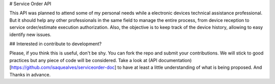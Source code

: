 # Service Order API

This API was planned to attend some of my personal needs while a electronic devices technical assistance professional.
But it should help any other professionals in the same field to manage the entire process, from device reception to service order/estimate execution authorization.
Also, the objective is to keep track of the device history, allowing to easy identify new issues.

## Interested in contribute to development?

Please, if you think this is useful, don't be shy. You can fork the repo and submit your contributions. We will stick to good practices but any piece of code will be considered. Take a look at (API documentation)[https://github.com/isaquealves/serviceorder-doc] to have at least a little understanding of what is being proposed. And Thanks in advance.
